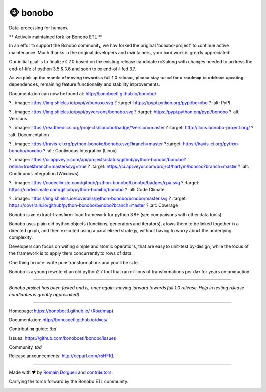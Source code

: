 ==========
🐵  bonobo
==========

Data-processing for humans.

** Actively maintained fork for Bonobo ETL **

In an effor to support the Bonobo community, we hav forked the original 'bonobo-project' to continue
active maintenance. Much thanks to the original developers and maintainers, your hard work is
greatly appreciated!

Our initial goal is to finalize 0.7.0 based on the existing release candidate rc3 along with
changes needed to address the end-of-life of python 3.5 & 3.6 and soon to be end-of-lifed 3.7.

As we pick up the mantle of moving towards a full 1.0 release, please stay tuned for a roadmap
to address updating dependencies, remaining feature functionality and stability improvements.

Documentation can now be found at: http://bonoboetl.github.io/bonobo/

?.. image:: https://img.shields.io/pypi/v/bonobo.svg
?    :target: https://pypi.python.org/pypi/bonobo
?    :alt: PyPI

?.. image:: https://img.shields.io/pypi/pyversions/bonobo.svg
?    :target: https://pypi.python.org/pypi/bonobo
?    :alt: Versions

?.. image:: https://readthedocs.org/projects/bonobo/badge/?version=master
?    :target: http://docs.bonobo-project.org/
?    :alt: Documentation

?.. image:: https://travis-ci.org/python-bonobo/bonobo.svg?branch=master
?    :target: https://travis-ci.org/python-bonobo/bonobo
?    :alt: Continuous Integration (Linux)

?.. image:: https://ci.appveyor.com/api/projects/status/github/python-bonobo/bonobo?retina=true&branch=master&svg=true
?    :target: https://ci.appveyor.com/project/hartym/bonobo?branch=master
?    :alt: Continuous Integration (Windows)

?.. image:: https://codeclimate.com/github/python-bonobo/bonobo/badges/gpa.svg
?   :target: https://codeclimate.com/github/python-bonobo/bonobo
?   :alt: Code Climate

?.. image:: https://img.shields.io/coveralls/python-bonobo/bonobo/master.svg
?    :target: https://coveralls.io/github/python-bonobo/bonobo?branch=master
?    :alt: Coverage

Bonobo is an extract-transform-load framework for python 3.8+ (see comparisons with other data tools).

Bonobo uses plain old python objects (functions, generators and iterators), allows them to be linked together in a directed graph, and then executed using a parallelized strategy, without having to worry about the underlying complexity.

Developers can focus on writing simple and atomic operations, that are easy to unit-test by-design, while the focus of the
framework is to apply them concurrently to rows of data.

One thing to note: write pure transformations and you'll be safe.

Bonobo is a young rewrite of an old python2.7 tool that ran millions of transformations per day for years on production.

----

*Bonobo project has been forked and is, once again, moving forward towards full 1.0 release. Help in testing release candidates is greatly apprecaited)*

----

Homepage: https://bonoboetl.github.io/ (`Roadmap <https://www.bonobo-project.org/roadmap>`_)

Documentation: http://bonoboetl.github.io/docs/

Contributing guide: *tbd*

Issues: https://github.com/bonoboetl/bonobo/issues

Community: *tbd*

Release announcements: http://eepurl.com/csHFKL

----

Made with ♥ by `Romain Dorgueil <https://twitter.com/rdorgueil>`_ and `contributors <https://github.com/python-bonobo/bonobo/graphs/contributors>`_.

Carrying the torch forward by the Bonobo ETL community.

.. image:: https://img.shields.io/pypi/l/bonobo.svg
    :target: https://pypi.python.org/pypi/bonoboETL
    :alt: License


